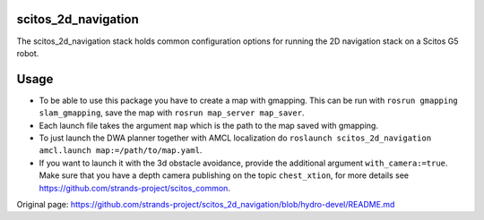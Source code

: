 scitos\_2d\_navigation
======================

The scitos\_2d\_navigation stack holds common configuration options for
running the 2D navigation stack on a Scitos G5 robot.

Usage
=====

-  To be able to use this package you have to create a map with
   gmapping. This can be run with ``rosrun gmapping slam_gmapping``,
   save the map with ``rosrun map_server map_saver``.
-  Each launch file takes the argument ``map`` which is the path to the
   map saved with gmapping.
-  To just launch the DWA planner together with AMCL localization do
   ``roslaunch scitos_2d_navigation amcl.launch map:=/path/to/map.yaml``.
-  If you want to launch it with the 3d obstacle avoidance, provide the
   additional argument ``with_camera:=true``. Make sure that you have a
   depth camera publishing on the topic ``chest_xtion``, for more
   details see https://github.com/strands-project/scitos\_common.



Original page: https://github.com/strands-project/scitos_2d_navigation/blob/hydro-devel/README.md